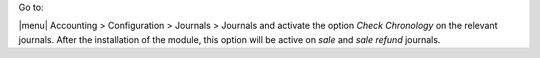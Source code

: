 Go to:

|menu| Accounting > Configuration > Journals > Journals  and activate the option *Check Chronology* on the relevant journals. After the installation of the module, this option will be active on *sale* and *sale refund* journals.

